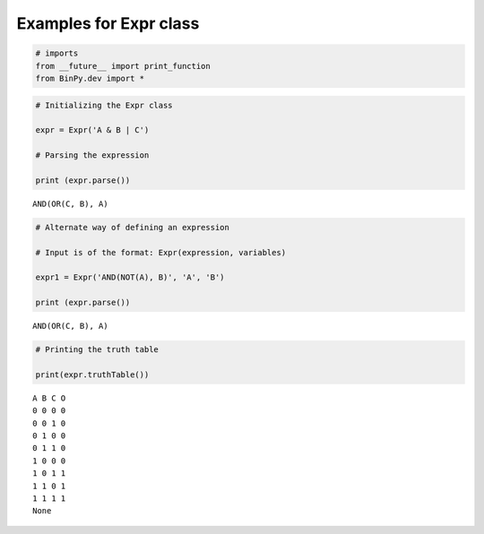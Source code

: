 
Examples for Expr class
-----------------------

.. code:: python

    # imports
    from __future__ import print_function
    from BinPy.dev import *
.. code:: python

    # Initializing the Expr class
    
    expr = Expr('A & B | C')
    
    # Parsing the expression
    
    print (expr.parse())

.. parsed-literal::

    AND(OR(C, B), A)


.. code:: python

    # Alternate way of defining an expression
    
    # Input is of the format: Expr(expression, variables)
    
    expr1 = Expr('AND(NOT(A), B)', 'A', 'B')
    
    print (expr.parse())

.. parsed-literal::

    AND(OR(C, B), A)


.. code:: python

    # Printing the truth table
    
    print(expr.truthTable())

.. parsed-literal::

    A B C O
    0 0 0 0
    0 0 1 0
    0 1 0 0
    0 1 1 0
    1 0 0 0
    1 0 1 1
    1 1 0 1
    1 1 1 1
    None

